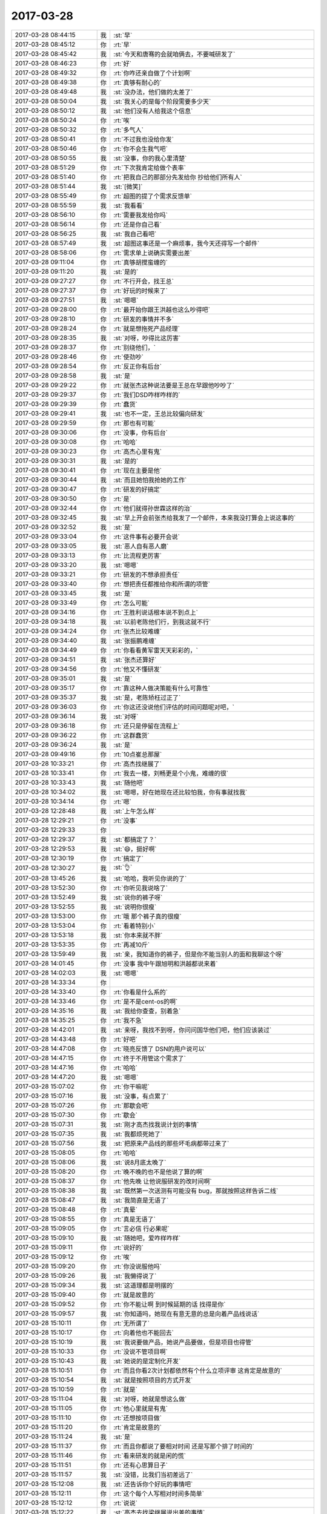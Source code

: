 2017-03-28
-------------

.. list-table::
   :widths: 25, 1, 60

   * - 2017-03-28 08:44:15
     - 我
     - :st:`早`
   * - 2017-03-28 08:45:12
     - 你
     - :rt:`早`
   * - 2017-03-28 08:45:42
     - 我
     - :st:`今天和唐骞的会就咱俩去，不要喊研发了`
   * - 2017-03-28 08:46:23
     - 你
     - :rt:`好`
   * - 2017-03-28 08:49:32
     - 你
     - :rt:`你咋还亲自做了个计划啊`
   * - 2017-03-28 08:49:38
     - 你
     - :rt:`真够有耐心的`
   * - 2017-03-28 08:49:48
     - 我
     - :st:`没办法，他们做的太差了`
   * - 2017-03-28 08:50:04
     - 我
     - :st:`我关心的是每个阶段需要多少天`
   * - 2017-03-28 08:50:12
     - 我
     - :st:`他们没有人给我这个信息`
   * - 2017-03-28 08:50:24
     - 你
     - :rt:`唉`
   * - 2017-03-28 08:50:32
     - 你
     - :rt:`多气人`
   * - 2017-03-28 08:50:41
     - 你
     - :rt:`不过我也没给你发`
   * - 2017-03-28 08:50:46
     - 你
     - :rt:`你不会生我气吧`
   * - 2017-03-28 08:50:55
     - 我
     - :st:`没事，你的我心里清楚`
   * - 2017-03-28 08:51:29
     - 你
     - :rt:`下次我肯定给做个表率`
   * - 2017-03-28 08:51:40
     - 你
     - :rt:`把我自己的那部分先发给你 抄给他们所有人`
   * - 2017-03-28 08:51:44
     - 我
     - :st:`[微笑]`
   * - 2017-03-28 08:55:49
     - 你
     - :rt:`超图的提了个需求反馈单`
   * - 2017-03-28 08:55:59
     - 我
     - :st:`我看看`
   * - 2017-03-28 08:56:10
     - 你
     - :rt:`需要我发给你吗`
   * - 2017-03-28 08:56:14
     - 你
     - :rt:`还是你自己看`
   * - 2017-03-28 08:56:25
     - 我
     - :st:`我自己看吧`
   * - 2017-03-28 08:57:49
     - 我
     - :st:`超图这事还是一个麻烦事，我今天还得写一个邮件`
   * - 2017-03-28 08:58:06
     - 你
     - :rt:`需求单上说确实需要出差`
   * - 2017-03-28 09:11:04
     - 你
     - :rt:`真够胡搅蛮缠的`
   * - 2017-03-28 09:11:20
     - 我
     - :st:`是的`
   * - 2017-03-28 09:27:27
     - 你
     - :rt:`不行开会，找王总`
   * - 2017-03-28 09:27:37
     - 你
     - :rt:`好玩的时候来了`
   * - 2017-03-28 09:27:51
     - 我
     - :st:`嗯嗯`
   * - 2017-03-28 09:28:00
     - 你
     - :rt:`最开始你跟王洪越也这么吵得吧`
   * - 2017-03-28 09:28:10
     - 你
     - :rt:`研发的事情并不多`
   * - 2017-03-28 09:28:24
     - 你
     - :rt:`就是想拖死产品经理`
   * - 2017-03-28 09:28:35
     - 我
     - :st:`对呀，吵得比这厉害`
   * - 2017-03-28 09:28:37
     - 你
     - :rt:`别绕他们，`
   * - 2017-03-28 09:28:46
     - 你
     - :rt:`使劲吵`
   * - 2017-03-28 09:28:54
     - 你
     - :rt:`反正你有后台`
   * - 2017-03-28 09:28:58
     - 我
     - :st:`是`
   * - 2017-03-28 09:29:22
     - 你
     - :rt:`就张杰这种说法要是王总在早跟他吵吵了`
   * - 2017-03-28 09:29:37
     - 你
     - :rt:`我们DSD咋样咋样的`
   * - 2017-03-28 09:29:39
     - 你
     - :rt:`蠢货`
   * - 2017-03-28 09:29:41
     - 我
     - :st:`也不一定，王总比较偏向研发`
   * - 2017-03-28 09:29:59
     - 你
     - :rt:`那也有可能`
   * - 2017-03-28 09:30:06
     - 你
     - :rt:`没事，你有后台`
   * - 2017-03-28 09:30:08
     - 你
     - :rt:`哈哈`
   * - 2017-03-28 09:30:23
     - 你
     - :rt:`高杰心里有鬼`
   * - 2017-03-28 09:30:31
     - 我
     - :st:`是的`
   * - 2017-03-28 09:30:41
     - 你
     - :rt:`现在主要是他`
   * - 2017-03-28 09:30:44
     - 我
     - :st:`而且她怕我抢她的工作`
   * - 2017-03-28 09:30:47
     - 你
     - :rt:`研发的好搞定`
   * - 2017-03-28 09:30:50
     - 你
     - :rt:`是`
   * - 2017-03-28 09:32:44
     - 你
     - :rt:`他们就得孙世霖这样的治`
   * - 2017-03-28 09:32:45
     - 我
     - :st:`早上开会前张杰给我发了一个邮件，本来我没打算会上说这事的`
   * - 2017-03-28 09:32:52
     - 我
     - :st:`是`
   * - 2017-03-28 09:33:04
     - 你
     - :rt:`这件事有必要开会说`
   * - 2017-03-28 09:33:05
     - 我
     - :st:`恶人自有恶人磨`
   * - 2017-03-28 09:33:13
     - 你
     - :rt:`比流程更厉害`
   * - 2017-03-28 09:33:20
     - 我
     - :st:`嗯嗯`
   * - 2017-03-28 09:33:21
     - 你
     - :rt:`研发的不想承担责任`
   * - 2017-03-28 09:33:40
     - 你
     - :rt:`想把责任都推给你和所谓的项管`
   * - 2017-03-28 09:33:45
     - 我
     - :st:`是`
   * - 2017-03-28 09:33:49
     - 你
     - :rt:`怎么可能`
   * - 2017-03-28 09:34:16
     - 你
     - :rt:`王胜利说话根本说不到点上`
   * - 2017-03-28 09:34:18
     - 我
     - :st:`以前老陈他们行，到我这就不行`
   * - 2017-03-28 09:34:24
     - 你
     - :rt:`张杰比较难缠`
   * - 2017-03-28 09:34:40
     - 我
     - :st:`张振鹏难缠`
   * - 2017-03-28 09:34:49
     - 你
     - :rt:`你看看黄军雷天天彩彩的，`
   * - 2017-03-28 09:34:51
     - 我
     - :st:`张杰还算好`
   * - 2017-03-28 09:34:56
     - 你
     - :rt:`他又不懂研发`
   * - 2017-03-28 09:35:01
     - 我
     - :st:`是`
   * - 2017-03-28 09:35:17
     - 你
     - :rt:`靠这种人做决策能有什么可靠性`
   * - 2017-03-28 09:35:37
     - 我
     - :st:`是，老陈矫枉过正了`
   * - 2017-03-28 09:36:03
     - 你
     - :rt:`你这还没说他们评估的时间问题呢对吧，`
   * - 2017-03-28 09:36:14
     - 我
     - :st:`对呀`
   * - 2017-03-28 09:36:18
     - 你
     - :rt:`还只是停留在流程上`
   * - 2017-03-28 09:36:22
     - 你
     - :rt:`这群蠢货`
   * - 2017-03-28 09:36:24
     - 我
     - :st:`是`
   * - 2017-03-28 09:49:16
     - 你
     - :rt:`10点崔总那屋`
   * - 2017-03-28 10:33:21
     - 你
     - :rt:`高杰找继展了`
   * - 2017-03-28 10:33:41
     - 你
     - :rt:`我去一楼，刘畅更是个小鬼，难缠的很`
   * - 2017-03-28 10:33:43
     - 我
     - :st:`随他吧`
   * - 2017-03-28 10:34:02
     - 我
     - :st:`嗯嗯，好在她现在还比较怕我，你有事就找我`
   * - 2017-03-28 10:34:14
     - 你
     - :rt:`嗯`
   * - 2017-03-28 12:28:48
     - 我
     - :st:`上午怎么样`
   * - 2017-03-28 12:29:21
     - 你
     - :rt:`没事`
   * - 2017-03-28 12:29:33
     - 你
     - .. image:: images/143778.jpg
          :width: 100px
   * - 2017-03-28 12:29:37
     - 我
     - :st:`都搞定了？`
   * - 2017-03-28 12:29:53
     - 我
     - :st:`😄，挺好啊`
   * - 2017-03-28 12:30:19
     - 你
     - :rt:`搞定了`
   * - 2017-03-28 12:30:27
     - 我
     - :st:`👌`
   * - 2017-03-28 13:45:26
     - 我
     - :st:`哈哈，我听见你说的了`
   * - 2017-03-28 13:52:30
     - 你
     - :rt:`你听见我说啥了`
   * - 2017-03-28 13:52:49
     - 我
     - :st:`说你的裤子呀`
   * - 2017-03-28 13:52:55
     - 我
     - :st:`说明你很瘦`
   * - 2017-03-28 13:53:00
     - 你
     - :rt:`哦 那个裤子真的很瘦`
   * - 2017-03-28 13:53:04
     - 你
     - :rt:`看着特别小`
   * - 2017-03-28 13:53:18
     - 我
     - :st:`你本来就不胖`
   * - 2017-03-28 13:53:35
     - 你
     - :rt:`再减10斤`
   * - 2017-03-28 13:59:49
     - 我
     - :st:`亲，我知道你的裤子，但是你不能当别人的面和我聊这个呀`
   * - 2017-03-28 14:01:45
     - 你
     - :rt:`没事 我中午跟旭明和洪越都说来着`
   * - 2017-03-28 14:02:03
     - 我
     - :st:`嗯嗯`
   * - 2017-03-28 14:33:34
     - 你
     - .. image:: images/143794.jpg
          :width: 100px
   * - 2017-03-28 14:33:40
     - 你
     - :rt:`你看是什么系的`
   * - 2017-03-28 14:33:46
     - 你
     - :rt:`是不是cent-os的啊`
   * - 2017-03-28 14:35:16
     - 我
     - :st:`我给你查查，别着急`
   * - 2017-03-28 14:35:25
     - 你
     - :rt:`我不急`
   * - 2017-03-28 14:42:01
     - 我
     - :st:`亲呀，我找不到呀，你问问国华他们吧，他们应该装过`
   * - 2017-03-28 14:43:48
     - 你
     - :rt:`好吧`
   * - 2017-03-28 14:47:08
     - 你
     - :rt:`晓亮反馈了 DSN的用户说可以`
   * - 2017-03-28 14:47:15
     - 你
     - :rt:`终于不用管这个需求了`
   * - 2017-03-28 14:47:16
     - 你
     - :rt:`哈哈`
   * - 2017-03-28 14:47:20
     - 我
     - :st:`嗯嗯`
   * - 2017-03-28 15:07:02
     - 你
     - :rt:`你干嘛呢`
   * - 2017-03-28 15:07:16
     - 我
     - :st:`没事，有点累了`
   * - 2017-03-28 15:07:26
     - 你
     - :rt:`那歇会吧`
   * - 2017-03-28 15:07:30
     - 你
     - :rt:`歇会`
   * - 2017-03-28 15:07:31
     - 我
     - :st:`刚才高杰找我说计划的事情`
   * - 2017-03-28 15:07:35
     - 我
     - :st:`我都烦死她了`
   * - 2017-03-28 15:07:56
     - 我
     - :st:`把原来产品线的那些坏毛病都带过来了`
   * - 2017-03-28 15:08:05
     - 你
     - :rt:`哈哈`
   * - 2017-03-28 15:08:06
     - 我
     - :st:`说8月底太晚了`
   * - 2017-03-28 15:08:20
     - 你
     - :rt:`晚不晚的也不是他说了算的啊`
   * - 2017-03-28 15:08:37
     - 你
     - :rt:`他先晚 让他说服研发的改时间啊`
   * - 2017-03-28 15:08:38
     - 我
     - :st:`既然第一次送测有可能没有 bug，那就按照这样告诉二线`
   * - 2017-03-28 15:08:47
     - 我
     - :st:`我简直是无语了`
   * - 2017-03-28 15:08:48
     - 你
     - :rt:`真晕`
   * - 2017-03-28 15:08:55
     - 你
     - :rt:`真是无语了`
   * - 2017-03-28 15:09:05
     - 你
     - :rt:`言必信 行必果呢`
   * - 2017-03-28 15:09:10
     - 我
     - :st:`随她吧，爱咋样咋样`
   * - 2017-03-28 15:09:11
     - 你
     - :rt:`说好的`
   * - 2017-03-28 15:09:12
     - 你
     - :rt:`唉`
   * - 2017-03-28 15:09:20
     - 你
     - :rt:`你没说服他吗`
   * - 2017-03-28 15:09:26
     - 我
     - :st:`我懒得说了`
   * - 2017-03-28 15:09:34
     - 我
     - :st:`这道理都是明摆的`
   * - 2017-03-28 15:09:40
     - 你
     - :rt:`就是故意的`
   * - 2017-03-28 15:09:52
     - 你
     - :rt:`你不能让啊 到时候延期的话 找得是你`
   * - 2017-03-28 15:09:57
     - 我
     - :st:`你知道吗，她现在有意无意的总是向着产品线说话`
   * - 2017-03-28 15:10:11
     - 你
     - :rt:`无所谓了`
   * - 2017-03-28 15:10:17
     - 你
     - :rt:`向着他也不能回去`
   * - 2017-03-28 15:10:19
     - 我
     - :st:`我说要做产品，她说产品要做，但是项目也得管`
   * - 2017-03-28 15:10:33
     - 你
     - :rt:`没说不管项目啊`
   * - 2017-03-28 15:10:43
     - 我
     - :st:`她说的是定制化开发`
   * - 2017-03-28 15:10:51
     - 你
     - :rt:`而且你看2次计划都依然有个什么立项评审 这肯定是故意的`
   * - 2017-03-28 15:10:54
     - 我
     - :st:`就是按照项目的方式开发`
   * - 2017-03-28 15:10:59
     - 你
     - :rt:`就是`
   * - 2017-03-28 15:11:04
     - 我
     - :st:`对呀，她就是想这么做`
   * - 2017-03-28 15:11:05
     - 你
     - :rt:`他心里就是有鬼`
   * - 2017-03-28 15:11:10
     - 你
     - :rt:`还想按项目做`
   * - 2017-03-28 15:11:20
     - 你
     - :rt:`肯定是故意的`
   * - 2017-03-28 15:11:24
     - 我
     - :st:`是`
   * - 2017-03-28 15:11:37
     - 你
     - :rt:`而且你都说了要相对时间 还是写那个排了时间的`
   * - 2017-03-28 15:11:46
     - 你
     - :rt:`看来研发的就是闲的慌`
   * - 2017-03-28 15:11:51
     - 你
     - :rt:`还有心思算日子`
   * - 2017-03-28 15:11:57
     - 我
     - :st:`没错，比我们当初差远了`
   * - 2017-03-28 15:12:08
     - 我
     - :st:`还告诉你个好玩的事情吧`
   * - 2017-03-28 15:12:11
     - 你
     - :rt:`这个每个人写相对时间多简单`
   * - 2017-03-28 15:12:12
     - 你
     - :rt:`说说`
   * - 2017-03-28 15:12:22
     - 我
     - :st:`高杰去找梁继展说出差的事情`
   * - 2017-03-28 15:12:27
     - 你
     - :rt:`嗯嗯`
   * - 2017-03-28 15:12:34
     - 我
     - :st:`让梁继展当场回绝了`
   * - 2017-03-28 15:12:38
     - 你
     - :rt:`哈哈`
   * - 2017-03-28 15:12:42
     - 你
     - :rt:`太好了`
   * - 2017-03-28 15:13:01
     - 你
     - :rt:`不知道这个女人想干啥 啥也不懂还一直管`
   * - 2017-03-28 15:13:12
     - 我
     - :st:`梁继展的借口是超图适配不是Team1的工作，当初王总和他说是 Team1`
   * - 2017-03-28 15:13:27
     - 你
     - :rt:`哈哈`
   * - 2017-03-28 15:13:29
     - 你
     - :rt:`哈哈`
   * - 2017-03-28 15:13:33
     - 你
     - :rt:`就是不想去`
   * - 2017-03-28 15:13:43
     - 我
     - :st:`梁继展问高杰，当初咱们定的组织架构还有效吗？要是有效我还是在 Team1`
   * - 2017-03-28 15:13:56
     - 你
     - :rt:`哈哈`
   * - 2017-03-28 15:13:58
     - 你
     - :rt:`哈哈`
   * - 2017-03-28 15:14:13
     - 我
     - :st:`不过你知道我担心什么吗`
   * - 2017-03-28 15:14:18
     - 你
     - :rt:`而且GCI那个 俨然一个小朝廷`
   * - 2017-03-28 15:14:34
     - 你
     - :rt:`所有需求 问题都是从冷卫杰那走 冷卫杰那回`
   * - 2017-03-28 15:14:51
     - 你
     - :rt:`刚才梁继展找我要需求文档 我给了他点 他还一直感谢我`
   * - 2017-03-28 15:15:00
     - 我
     - :st:`我担心王总会因为这个对我有猜忌`
   * - 2017-03-28 15:15:03
     - 我
     - :st:`嗯嗯`
   * - 2017-03-28 15:15:07
     - 你
     - :rt:`猜忌什么`
   * - 2017-03-28 15:15:42
     - 我
     - :st:`孙世霖和梁继展连续拒绝他，他一点权威没有。我担心他会猜忌是我在后面使坏`
   * - 2017-03-28 15:15:51
     - 你
     - :rt:`哦`
   * - 2017-03-28 15:15:56
     - 你
     - :rt:`这个不能吧`
   * - 2017-03-28 15:15:59
     - 我
     - :st:`而且我还担心要是他让我去劝怎么办`
   * - 2017-03-28 15:16:09
     - 你
     - :rt:`这个不能`
   * - 2017-03-28 15:16:10
     - 我
     - :st:`要是我说话管用就更糟了`
   * - 2017-03-28 15:16:20
     - 你
     - :rt:`那肯定的`
   * - 2017-03-28 15:16:26
     - 你
     - :rt:`其实王总不该这样`
   * - 2017-03-28 15:16:32
     - 我
     - :st:`现在就是我带过来的人和他顶撞`
   * - 2017-03-28 15:17:04
     - 你
     - :rt:`可是这种活他可没找他们那边的人做啊`
   * - 2017-03-28 15:17:23
     - 我
     - :st:`本来像这样的团队就一定会有猜忌`
   * - 2017-03-28 15:17:26
     - 你
     - :rt:`计划这事 直接开会说得了 叫上王总`
   * - 2017-03-28 15:17:40
     - 我
     - :st:`现在不是王总不在嘛`
   * - 2017-03-28 15:17:45
     - 你
     - :rt:`晨会上你说的那些他们也不懂`
   * - 2017-03-28 15:17:50
     - 我
     - :st:`要是王总在，我才懒得管这些事情呢`
   * - 2017-03-28 15:17:56
     - 我
     - :st:`是的`
   * - 2017-03-28 15:18:01
     - 你
     - :rt:`还有buglist的`
   * - 2017-03-28 15:18:08
     - 我
     - :st:`其实反倒是咱们的人都听得懂`
   * - 2017-03-28 15:18:11
     - 你
     - :rt:`赶紧开会说`
   * - 2017-03-28 15:18:13
     - 你
     - :rt:`当然了`
   * - 2017-03-28 15:18:29
     - 你
     - :rt:`你看咱们这边的 要干活 先找文档`
   * - 2017-03-28 15:18:33
     - 你
     - :rt:`找需求`
   * - 2017-03-28 15:18:41
     - 你
     - :rt:`他们那边根本就是瞎做`
   * - 2017-03-28 15:18:52
     - 我
     - :st:`是`
   * - 2017-03-28 15:19:05
     - 你
     - :rt:`王总这些正事没一个管的`
   * - 2017-03-28 15:19:19
     - 我
     - :st:`唉`
   * - 2017-03-28 15:19:21
     - 你
     - :rt:`整天的干那些无关痛痒的`
   * - 2017-03-28 15:19:37
     - 你
     - :rt:`其实张杰 王胜利他们应该也不是很服你`
   * - 2017-03-28 15:19:40
     - 你
     - :rt:`我猜的啊`
   * - 2017-03-28 15:19:45
     - 我
     - :st:`他们肯定不服`
   * - 2017-03-28 15:19:47
     - 你
     - :rt:`反正PBC也不跟你签`
   * - 2017-03-28 15:19:50
     - 你
     - :rt:`高杰更是`
   * - 2017-03-28 15:20:03
     - 我
     - :st:`这也是我今天在会上和他们硬呛的原因`
   * - 2017-03-28 15:20:23
     - 你
     - :rt:`你今早上说计划的时候 我看高杰笑了 那意思就是一个计划要反复这么多次`
   * - 2017-03-28 15:20:42
     - 我
     - :st:`嗯`
   * - 2017-03-28 15:21:08
     - 你
     - :rt:`其实你今早上那种情况 高杰说句话 这事就没事了`
   * - 2017-03-28 15:21:18
     - 你
     - :rt:`不是说她说话有分量`
   * - 2017-03-28 15:21:27
     - 你
     - :rt:`完全是少数服从多数`
   * - 2017-03-28 15:21:46
     - 你
     - :rt:`关键是她一直拖 说明她也不认可你`
   * - 2017-03-28 15:21:50
     - 我
     - :st:`就像你说的，她是故意的`
   * - 2017-03-28 15:21:53
     - 你
     - :rt:`她肯定不认可你`
   * - 2017-03-28 15:21:57
     - 你
     - :rt:`她就是故意的`
   * - 2017-03-28 15:22:04
     - 你
     - :rt:`那种场合 我说话不行`
   * - 2017-03-28 15:22:08
     - 你
     - :rt:`只有她说`
   * - 2017-03-28 15:22:11
     - 我
     - :st:`是，不用你说`
   * - 2017-03-28 15:22:13
     - 你
     - :rt:`或者刘畅说`
   * - 2017-03-28 15:22:19
     - 我
     - :st:`这种事情我有经验`
   * - 2017-03-28 15:22:24
     - 你
     - :rt:`最应该的就是高杰说`
   * - 2017-03-28 15:22:30
     - 你
     - :rt:`她就是故意的`
   * - 2017-03-28 15:22:38
     - 你
     - :rt:`我早看出来了`
   * - 2017-03-28 15:22:56
     - 你
     - :rt:`从那次咱们定流程 他就不乐意按版本走`
   * - 2017-03-28 15:22:58
     - 我
     - :st:`等我空出功夫来，我就要好好管管研发`
   * - 2017-03-28 15:23:03
     - 你
     - :rt:`他乐意按项目走`
   * - 2017-03-28 15:23:06
     - 我
     - :st:`好好整治一下`
   * - 2017-03-28 15:23:08
     - 你
     - :rt:`嗯嗯`
   * - 2017-03-28 15:23:10
     - 你
     - :rt:`是`
   * - 2017-03-28 15:24:24
     - 我
     - :st:`对了，有件重要的事情`
   * - 2017-03-28 15:24:32
     - 你
     - :rt:`咋了`
   * - 2017-03-28 15:24:44
     - 我
     - :st:`咱俩的事情你先不要和李杰说了，我怕再刺激到她`
   * - 2017-03-28 15:25:07
     - 我
     - :st:`还有我给你的那本书也先别给她，我怕她看歪了`
   * - 2017-03-28 15:25:08
     - 你
     - :rt:`不说了啊`
   * - 2017-03-28 15:25:16
     - 你
     - :rt:`嗯嗯`
   * - 2017-03-28 15:25:19
     - 你
     - :rt:`他没空看`
   * - 2017-03-28 15:25:25
     - 你
     - :rt:`最近看电视剧呢`
   * - 2017-03-28 15:25:32
     - 我
     - :st:`这样最好`
   * - 2017-03-28 15:25:50
     - 我
     - :st:`她现在的状态我确实有点担心，但是也无计可施`
   * - 2017-03-28 15:26:30
     - 你
     - :rt:`恩 没事`
   * - 2017-03-28 15:27:15
     - 我
     - :st:`唉，其实如果她没有怀孕，应该还比较好办，她也不会这么偏激`
   * - 2017-03-28 15:28:14
     - 你
     - :rt:`张杰又给了新计划 还是按照绝对时间写的`
   * - 2017-03-28 15:28:36
     - 我
     - :st:`我知道，这次我就不坚持了，让高杰去主导`
   * - 2017-03-28 15:29:01
     - 你
     - :rt:`一群神经病`
   * - 2017-03-28 15:29:22
     - 我
     - :st:`等做下半年计划的时候，我想办法把提高质量和效率放到计划里面`
   * - 2017-03-28 15:29:34
     - 你
     - :rt:`嗯嗯`
   * - 2017-03-28 15:29:41
     - 我
     - :st:`然后让刘畅去跟踪，给她一点小权利`
   * - 2017-03-28 15:29:49
     - 你
     - :rt:`恩`
   * - 2017-03-28 15:29:52
     - 我
     - :st:`让她去给研发压力`
   * - 2017-03-28 15:29:59
     - 你
     - :rt:`恩`
   * - 2017-03-28 15:32:06
     - 你
     - :rt:`我没事了`
   * - 2017-03-28 15:32:09
     - 我
     - :st:`好的`
   * - 2017-03-28 15:32:22
     - 你
     - :rt:`我也好累啊`
   * - 2017-03-28 15:32:23
     - 我
     - :st:`对了，UI界面的需求没有问题`
   * - 2017-03-28 15:32:31
     - 你
     - :rt:`真的啊`
   * - 2017-03-28 15:32:38
     - 我
     - :st:`就是里面有一个待定，你回来确认一下`
   * - 2017-03-28 15:32:40
     - 你
     - :rt:`刚想问你 但是我怕你太累了`
   * - 2017-03-28 15:32:45
     - 你
     - :rt:`嗯嗯`
   * - 2017-03-28 15:32:51
     - 我
     - :st:`我早上来了就看了`
   * - 2017-03-28 15:32:55
     - 我
     - :st:`忘了和你说了`
   * - 2017-03-28 15:32:58
     - 你
     - :rt:`好吧`
   * - 2017-03-28 15:33:03
     - 你
     - :rt:`最近太累了你`
   * - 2017-03-28 15:33:25
     - 我
     - :st:`关键是心累`
   * - 2017-03-28 15:33:33
     - 你
     - :rt:`是呗`
   * - 2017-03-28 15:33:40
     - 我
     - :st:`算了不说他们了`
   * - 2017-03-28 15:33:45
     - 我
     - :st:`说说咱们的事情`
   * - 2017-03-28 15:34:00
     - 你
     - :rt:`恩`
   * - 2017-03-28 15:34:10
     - 我
     - :st:`我带着你读书吧`
   * - 2017-03-28 15:34:20
     - 我
     - :st:`那本书你也可以在电脑里面看`
   * - 2017-03-28 15:34:36
     - 我
     - :st:`咱们就一边看一边聊`
   * - 2017-03-28 15:34:42
     - 你
     - :rt:`啊`
   * - 2017-03-28 15:35:08
     - 我
     - :st:`用iBooks呀`
   * - 2017-03-28 15:35:16
     - 我
     - :st:`你的打不开吗`
   * - 2017-03-28 15:35:30
     - 你
     - :rt:`电脑有ibook吗`
   * - 2017-03-28 15:48:58
     - 你
     - :rt:`又来活了`
   * - 2017-03-28 15:49:28
     - 我
     - :st:`没事，挺好。`
   * - 2017-03-28 15:49:34
     - 我
     - :st:`咱们一起去`
   * - 2017-03-28 15:53:55
     - 你
     - :rt:`去啥啊`
   * - 2017-03-28 15:59:34
     - 我
     - :st:`武总不是让调研需求吗？咱们去北京调研呀`
   * - 2017-03-28 15:59:48
     - 我
     - :st:`这次肯定就是我去了`
   * - 2017-03-28 16:00:01
     - 我
     - :st:`技术上的事情，你也说不清楚呀`
   * - 2017-03-28 16:00:09
     - 我
     - :st:`亲，你去哪了`
   * - 2017-03-28 16:02:19
     - 你
     - :rt:`好啊好啊`
   * - 2017-03-28 16:02:36
     - 你
     - :rt:`增哥找我喝茶`
   * - 2017-03-28 16:03:33
     - 你
     - :rt:`唉`
   * - 2017-03-28 16:03:43
     - 你
     - :rt:`又一个不走redmine的`
   * - 2017-03-28 16:03:48
     - 我
     - :st:`嗯嗯，等你`
   * - 2017-03-28 16:32:53
     - 你
     - :rt:`回来了`
   * - 2017-03-28 16:33:26
     - 我
     - :st:`嗯嗯`
   * - 2017-03-28 16:33:46
     - 你
     - :rt:`增哥 的面子还是得给的`
   * - 2017-03-28 16:33:50
     - 你
     - :rt:`他帮我很多忙`
   * - 2017-03-28 16:33:54
     - 我
     - :st:`嗯`
   * - 2017-03-28 16:33:59
     - 我
     - :st:`什么事情呀`
   * - 2017-03-28 16:34:17
     - 你
     - :rt:`跟他和奶茶啊`
   * - 2017-03-28 16:34:28
     - 你
     - :rt:`他无聊 约我说话`
   * - 2017-03-28 16:34:53
     - 我
     - :st:`哦，你说不走redmine，我以为又有需求呢`
   * - 2017-03-28 16:35:18
     - 你
     - :rt:`我说的是超图的`
   * - 2017-03-28 16:35:22
     - 你
     - :rt:`什么时候出差啊`
   * - 2017-03-28 16:35:23
     - 你
     - :rt:`嘻嘻`
   * - 2017-03-28 16:35:39
     - 我
     - :st:`别着急，先让王总定人`
   * - 2017-03-28 16:35:54
     - 你
     - :rt:`嗯嗯`
   * - 2017-03-28 16:35:58
     - 你
     - :rt:`我就等安排呗`
   * - 2017-03-28 16:36:01
     - 我
     - :st:`然后咱们让技术支持去联系`
   * - 2017-03-28 16:36:04
     - 我
     - :st:`是的`
   * - 2017-03-28 16:36:09
     - 你
     - :rt:`嗯嗯`
   * - 2017-03-28 16:36:10
     - 你
     - :rt:`好`
   * - 2017-03-28 16:37:27
     - 你
     - :rt:`28s的那个时间 你去跟晓亮说 还是我说`
   * - 2017-03-28 16:39:05
     - 我
     - :st:`先等等`
   * - 2017-03-28 16:39:20
     - 我
     - :st:`等明天晨会`
   * - 2017-03-28 16:39:29
     - 你
     - :rt:`好`
   * - 2017-03-28 16:45:55
     - 我
     - :st:`忙啥呢`
   * - 2017-03-28 16:46:09
     - 你
     - :rt:`看超图你写的邮件呢`
   * - 2017-03-28 16:46:33
     - 我
     - :st:`哦，没啥可看的`
   * - 2017-03-28 16:46:51
     - 你
     - :rt:`不知道这个项目的上下文`
   * - 2017-03-28 16:47:00
     - 你
     - :rt:`国网的需求都搞定了`
   * - 2017-03-28 16:47:02
     - 你
     - :rt:`嘻嘻`
   * - 2017-03-28 16:47:04
     - 你
     - :rt:`耶`
   * - 2017-03-28 16:47:14
     - 我
     - :st:`好的，Logon也搞定了？`
   * - 2017-03-28 16:47:35
     - 你
     - :rt:`logon的晓亮说改成DSN没问题`
   * - 2017-03-28 16:47:38
     - 你
     - :rt:`用户接受`
   * - 2017-03-28 16:47:47
     - 你
     - :rt:`我不知道为啥又接受了`
   * - 2017-03-28 16:47:56
     - 我
     - :st:`好的`
   * - 2017-03-28 16:48:15
     - 我
     - :st:`忙忙活活又一天了`
   * - 2017-03-28 16:48:26
     - 你
     - :rt:`是啊`
   * - 2017-03-28 16:48:30
     - 你
     - :rt:`每天都是这样`
   * - 2017-03-28 16:48:33
     - 你
     - :rt:`很忙`
   * - 2017-03-28 16:48:42
     - 我
     - :st:`唉，都是瞎忙`
   * - 2017-03-28 16:48:52
     - 我
     - :st:`无谓的浪费`
   * - 2017-03-28 16:48:55
     - 你
     - :rt:`是`
   * - 2017-03-28 16:49:07
     - 你
     - :rt:`干啥都是浪费`
   * - 2017-03-28 16:49:12
     - 你
     - :rt:`活着就是浪费`
   * - 2017-03-28 16:49:13
     - 你
     - :rt:`哈哈`
   * - 2017-03-28 16:49:20
     - 我
     - :st:`？`
   * - 2017-03-28 17:06:17
     - 你
     - :rt:`我要给唐骞回封邮件，`
   * - 2017-03-28 17:06:27
     - 我
     - :st:`嗯嗯`
   * - 2017-03-28 17:06:34
     - 你
     - :rt:`请国网项目稳定下来后 走流程`
   * - 2017-03-28 17:06:44
     - 我
     - :st:`👌`
   * - 2017-03-28 17:09:38
     - 我
     - :st:`你邮件里面的图片没有显示呀`
   * - 2017-03-28 17:10:00
     - 你
     - :rt:`没事 是个截图`
   * - 2017-03-28 17:10:09
     - 你
     - :rt:`就是唐骞邮件里需求的截图`
   * - 2017-03-28 17:10:35
     - 我
     - :st:`嗯`
   * - 2017-03-28 17:10:52
     - 你
     - .. image:: images/144038.jpg
          :width: 100px
   * - 2017-03-28 17:24:18
     - 你
     - :rt:`超图的你想找王志吗`
   * - 2017-03-28 17:24:28
     - 我
     - :st:`是`
   * - 2017-03-28 17:24:33
     - 你
     - :rt:`为啥`
   * - 2017-03-28 17:24:37
     - 你
     - :rt:`问题谁接`
   * - 2017-03-28 17:24:50
     - 我
     - :st:`问题可以让老毛，他也是L3`
   * - 2017-03-28 17:24:58
     - 你
     - :rt:`那倒是`
   * - 2017-03-28 17:24:59
     - 我
     - :st:`超图这个事情需要很强的沟通能力`
   * - 2017-03-28 17:25:06
     - 你
     - :rt:`嗯嗯`
   * - 2017-03-28 17:25:13
     - 你
     - :rt:`老毛现在可以接了吗`
   * - 2017-03-28 17:25:29
     - 我
     - :st:`是呀，下周就封闭结束了`
   * - 2017-03-28 17:25:39
     - 你
     - :rt:`真的啊？？？太好了`
   * - 2017-03-28 17:25:41
     - 你
     - :rt:`好耶`
   * - 2017-03-28 17:25:46
     - 我
     - :st:`嗯嗯`
   * - 2017-03-28 17:25:58
     - 你
     - :rt:`我给王总发的信息：王总，国网的所有需求除CDC的都已经明确（CDC的需求来自于华三，但是华三没有提供），无须去现场与客户见面沟通，分析的结果见《T3_用户需求说明书_国网三期项目_v1.0_20170325_lh》，从我跟一线沟通的情况，国网项目的风险已经大大降低，发版要求也不再那么急迫，您看是否可以要求一下他们以后走流程`
   * - 2017-03-28 17:26:21
     - 我
     - :st:`嗯嗯`
   * - 2017-03-28 17:26:31
     - 你
     - :rt:`估计这得罪人的事  他不愿意做`
   * - 2017-03-28 17:26:32
     - 你
     - :rt:`唉`
   * - 2017-03-28 17:26:42
     - 你
     - :rt:`又碰到一个胳膊肘外拐的`
   * - 2017-03-28 17:26:47
     - 我
     - :st:`是`
   * - 2017-03-28 17:26:57
     - 我
     - :st:`不管了，反正用不到我去北京干活`
   * - 2017-03-28 17:31:15
     - 你
     - [链接] `李辉和Yunming的聊天记录 <https://support.weixin.qq.com/cgi-bin/mmsupport-bin/readtemplate?t=page/favorite_record__w_unsupport>`_
   * - 2017-03-28 17:31:25
     - 你
     - :rt:`王总多会说瞎话`
   * - 2017-03-28 17:31:26
     - 你
     - :rt:`唉`
   * - 2017-03-28 17:31:49
     - 我
     - :st:`唉`
   * - 2017-03-28 17:32:17
     - 你
     - :rt:`他就是怕得罪人`
   * - 2017-03-28 17:32:23
     - 你
     - :rt:`算了 不说了`
   * - 2017-03-28 17:32:30
     - 你
     - :rt:`老杨纠结的是啥啊`
   * - 2017-03-28 17:32:37
     - 我
     - :st:`是，弄的心情不好`
   * - 2017-03-28 17:32:47
     - 我
     - :st:`老杨其实啥都不纠结`
   * - 2017-03-28 17:32:49
     - 你
     - :rt:`我没有心情不好啊`
   * - 2017-03-28 17:32:55
     - 你
     - :rt:`这个结果我早就知道`
   * - 2017-03-28 17:32:56
     - 我
     - :st:`我心情不好`
   * - 2017-03-28 17:32:58
     - 你
     - :rt:`咋了`
   * - 2017-03-28 17:33:09
     - 你
     - :rt:`为啥心情不好`
   * - 2017-03-28 17:33:53
     - 我
     - :st:`这些事情最终都变成咱们来处理`
   * - 2017-03-28 17:34:16
     - 我
     - :st:`你看看这些事情那件最后不是咱们在擦屁股`
   * - 2017-03-28 17:34:33
     - 你
     - :rt:`谁让你不是王总那个位置呢`
   * - 2017-03-28 17:34:43
     - 你
     - :rt:`你做到那个位置 还擦什么屁股`
   * - 2017-03-28 17:34:51
     - 你
     - :rt:`唉`
   * - 2017-03-28 17:34:55
     - 我
     - :st:`现在大部分原因就是他`
   * - 2017-03-28 17:35:01
     - 你
     - :rt:`就是呗`
   * - 2017-03-28 17:35:13
     - 你
     - :rt:`外边人就知道给他戴高帽`
   * - 2017-03-28 17:35:18
     - 你
     - :rt:`搞得咱们苦不堪言`
   * - 2017-03-28 17:35:32
     - 我
     - :st:`我觉得我还是管的太多了`
   * - 2017-03-28 17:35:44
     - 我
     - :st:`就应该让部门乱下去`
   * - 2017-03-28 17:36:03
     - 我
     - :st:`反正我这个产品经理只要管好发版就可以了`
   * - 2017-03-28 17:36:11
     - 你
     - :rt:`那不行`
   * - 2017-03-28 17:36:21
     - 你
     - :rt:`你也是带着任务过来的`
   * - 2017-03-28 17:36:22
     - 我
     - :st:`对外我顶不住，那就压里面呗`
   * - 2017-03-28 17:36:36
     - 你
     - :rt:`压呗 研发的有水分`
   * - 2017-03-28 17:36:47
     - 我
     - :st:`现在不是这个情况`
   * - 2017-03-28 17:37:01
     - 你
     - :rt:`唉`
   * - 2017-03-28 17:37:07
     - 你
     - :rt:`别灰心`
   * - 2017-03-28 17:37:26
     - 我
     - :st:`你收一下邮件，看看咱们有多少版本`
   * - 2017-03-28 17:37:54
     - 你
     - :rt:`恩`
   * - 2017-03-28 17:38:17
     - 我
     - :st:`如果每次发版，每个平台都测试，那不就疯了`
   * - 2017-03-28 17:38:33
     - 你
     - :rt:`哈哈`
   * - 2017-03-28 17:38:35
     - 你
     - :rt:`啊哈哈`
   * - 2017-03-28 17:38:38
     - 我
     - :st:`如果不测试，现场要求发货还得现测试`
   * - 2017-03-28 17:38:52
     - 我
     - :st:`没有办法满足现场要求`
   * - 2017-03-28 17:38:57
     - 我
     - :st:`这都是什么事情`
   * - 2017-03-28 17:39:08
     - 你
     - :rt:`咋了`
   * - 2017-03-28 17:39:22
     - 我
     - :st:`说实话看见他们给搞成这样真是气死我了`
   * - 2017-03-28 17:39:29
     - 我
     - :st:`哪有这样胡搞的`
   * - 2017-03-28 17:39:34
     - 你
     - :rt:`哈哈`
   * - 2017-03-28 17:39:42
     - 你
     - :rt:`你知道那天阿娇说啥嘛`
   * - 2017-03-28 17:39:43
     - 我
     - :st:`高杰还说这样也没办法`
   * - 2017-03-28 17:39:46
     - 我
     - :st:`说啥`
   * - 2017-03-28 17:39:54
     - 你
     - :rt:`他不是在老陈那屋嘛`
   * - 2017-03-28 17:40:13
     - 你
     - :rt:`说看那个陈总 一天天的也不说话 说就是跟黄军雷聊两句`
   * - 2017-03-28 17:40:19
     - 你
     - :rt:`不知道整天干啥`
   * - 2017-03-28 17:40:23
     - 我
     - :st:`嗯嗯`
   * - 2017-03-28 17:40:24
     - 你
     - :rt:`哈哈`
   * - 2017-03-28 17:40:45
     - 我
     - :st:`说实话我现在对老陈挺失望的，没想到他能搞成这样`
   * - 2017-03-28 17:40:53
     - 我
     - :st:`当初rdb没有这么乱`
   * - 2017-03-28 17:40:54
     - 你
     - :rt:`是呗`
   * - 2017-03-28 17:41:11
     - 你
     - :rt:`我现在都觉得你对老陈评价那么好 有点过了`
   * - 2017-03-28 17:41:32
     - 我
     - :st:`不是的，老陈他的管理能力比我强很多，这些道理他都知道`
   * - 2017-03-28 17:41:45
     - 我
     - :st:`很多东西我还是跟他学的`
   * - 2017-03-28 17:41:52
     - 我
     - :st:`现在是他不干`
   * - 2017-03-28 17:42:19
     - 我
     - :st:`我感觉他是不想干了，什么都推给黄军雷`
   * - 2017-03-28 17:42:40
     - 我
     - :st:`他是想把黄军雷推上去，当部门经理`
   * - 2017-03-28 17:43:13
     - 我
     - :st:`之前洪越曾经和我说过，老陈想过辞职`
   * - 2017-03-28 17:43:35
     - 我
     - :st:`不管他们了`
   * - 2017-03-28 17:43:48
     - 我
     - :st:`我还是先想想咱们怎么办吧`
   * - 2017-03-28 17:44:34
     - 你
     - :rt:`怎么办啊`
   * - 2017-03-28 17:44:36
     - 你
     - :rt:`我不知道`
   * - 2017-03-28 17:44:41
     - 你
     - :rt:`8a的时候怎么办的`
   * - 2017-03-28 17:44:42
     - 我
     - :st:`我也不知道`
   * - 2017-03-28 17:44:48
     - 我
     - :st:`8a不一样`
   * - 2017-03-28 17:45:02
     - 你
     - :rt:`那开会讨论呗`
   * - 2017-03-28 17:45:05
     - 我
     - :st:`当初我和老杨打，至少老杨还听我的`
   * - 2017-03-28 17:45:15
     - 我
     - :st:`现在他们都没人听我的`
   * - 2017-03-28 17:45:40
     - 你
     - :rt:`那就开会`
   * - 2017-03-28 17:45:49
     - 我
     - :st:`当初我还能说服老杨，老杨也不是怕事的人`
   * - 2017-03-28 17:45:56
     - 你
     - :rt:`是`
   * - 2017-03-28 17:46:00
     - 我
     - :st:`现在就算我说服王总也没用呀`
   * - 2017-03-28 17:46:03
     - 你
     - :rt:`王总怕事`
   * - 2017-03-28 17:46:32
     - 我
     - :st:`而且我前面替王总顶回去了，后面他就答应人家了。`
   * - 2017-03-28 18:27:06
     - 你
     - :rt:`怎么还在说`
   * - 2017-03-28 18:27:31
     - 你
     - :rt:`现在觉得杨总特别顾及严丹`
   * - 2017-03-28 18:28:03
     - 我
     - :st:`哦`
   * - 2017-03-28 18:30:46
     - 我
     - :st:`你们几点回来呀`
   * - 2017-03-28 18:31:08
     - 你
     - :rt:`不知道`
   * - 2017-03-28 18:31:27
     - 我
     - :st:`唉，想多看你几眼`
